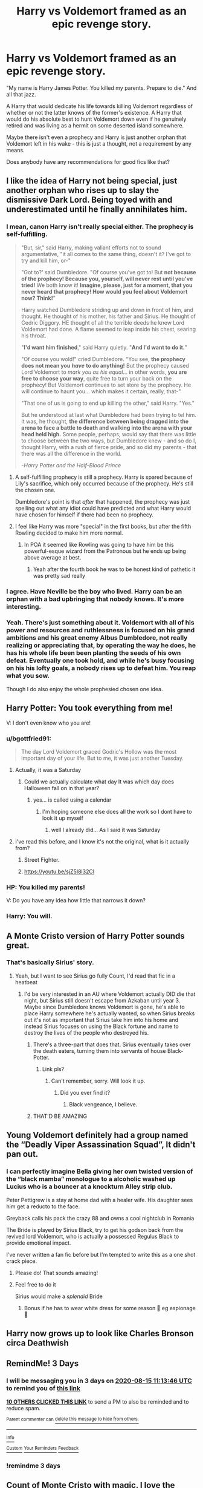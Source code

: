 #+TITLE: Harry vs Voldemort framed as an epic revenge story.

* Harry vs Voldemort framed as an epic revenge story.
:PROPERTIES:
:Author: TheVoteMote
:Score: 267
:DateUnix: 1597208449.0
:DateShort: 2020-Aug-12
:FlairText: Request
:END:
"My name is Harry James Potter. You killed my parents. Prepare to die." And all that jazz.

A Harry that would dedicate his life towards killing Voldemort regardless of whether or not the latter knows of the former's existence. A Harry that would do his absolute best to hunt Voldemort down even if he genuinely retired and was living as a hermit on some deserted island somewhere.

Maybe there isn't even a prophecy and Harry is just another orphan that Voldemort left in his wake - this is just a thought, not a requirement by any means.

 

Does anybody have any recommendations for good fics like that?


** I like the idea of Harry not being special, just another orphan who rises up to slay the dismissive Dark Lord. Being toyed with and underestimated until he finally annihilates him.
:PROPERTIES:
:Author: RowanWinterlace
:Score: 115
:DateUnix: 1597220642.0
:DateShort: 2020-Aug-12
:END:

*** I mean, canon Harry isn't really special either. The prophecy is self-fulfilling.

#+begin_quote
  "But, sir," said Harry, making valiant efforts not to sound argumentative, "it all comes to the same thing, doesn't it? I've got to try and kill him, or-"

  "Got to?' said Dumbledore. "Of course you've got to! But *not because of the prophecy! Because you, yourself, will never rest until you've tried!* We both know it! *Imagine, please, just for a moment, that you never heard that prophecy! How would you feel about Voldemort now? Think!*"

  Harry watched Dumbledore striding up and down in front of him, and thought. He thought of his mother, his father and Sirius. He thought of Cedric Diggory. HE thought of all the terrible deeds he knew Lord Voldemort had done. A flame seemed to leap inside his chest, searing his throat.

  "*I'd want him finished*," said Harry quietly. "*And I'd want to do it.*"

  "Of course you wold!" cried Dumbledore. "You see, *the prophecy does not mean you* */have/* *to do anything!* But the prophecy caused Lord Voldemort to /mark you as his equal/... in other words, *you are free to choose your way*, quite free to turn your back on the prophecy! But Voldemort continues to set store by the prophecy. He will continue to haunt you... which makes it certain, really, that-"

  "That one of us is going to end up killing the other," said Harry. "Yes."

  But he understood at last what Dumbledore had been trying to tel him. It was, he thought, *the difference between being dragged into the arena to face a battle to death and walking into the arena with your head held high.* Some people, perhaps, would say that there was little to choose between the two ways, but Dumbledore knew - and so do I, thought Harry, with a rush of fierce pride, and so did my parents - that there was all the difference in the world.

  /-Harry Potter and the Half-Blood Prince/
#+end_quote
:PROPERTIES:
:Author: usernamesaretaken3
:Score: 45
:DateUnix: 1597243511.0
:DateShort: 2020-Aug-12
:END:

**** A self-fulfilling prophecy is still a prophecy. Harry is spared because of Lily's sacrifice, which only occurred because of the prophecy. He's still the chosen one.

Dumbledore's point is that /after/ that happened, the prophecy was just spelling out what any idiot could have predicted and what Harry would have chosen for himself if there had been no prophecy.
:PROPERTIES:
:Author: ForwardDiscussion
:Score: 23
:DateUnix: 1597247373.0
:DateShort: 2020-Aug-12
:END:


**** I feel like Harry was more "special" in the first books, but after the fifth Rowling decided to make him more normal.
:PROPERTIES:
:Author: will1707
:Score: 11
:DateUnix: 1597253911.0
:DateShort: 2020-Aug-12
:END:

***** In POA it seemed like Rowling was going to have him be this powerful-esque wizard from the Patronous but he ends up being above average at best.
:PROPERTIES:
:Author: -Starwind
:Score: 17
:DateUnix: 1597257231.0
:DateShort: 2020-Aug-12
:END:

****** Yeah after the fourth book he was to be honest kind of pathetic it was pretty sad really
:PROPERTIES:
:Author: _UmbraDominus
:Score: 2
:DateUnix: 1601238357.0
:DateShort: 2020-Sep-27
:END:


*** I agree. Have Neville be the boy who lived. Harry can be an orphan with a bad upbringing that nobody knows. It's more interesting.
:PROPERTIES:
:Author: SisterMarie21
:Score: 21
:DateUnix: 1597240083.0
:DateShort: 2020-Aug-12
:END:


*** Yeah. There's just something about it. Voldemort with all of his power and resources and ruthlessness is focused on his grand ambitions and his great enemy Albus Dumbledore, not really realizing or appreciating that, by operating the way he does, he has his whole life been been planting the seeds of his own defeat. Eventually one took hold, and while he's busy focusing on his his lofty goals, a nobody rises up to defeat him. You reap what you sow.

Though I do also enjoy the whole prophesied chosen one idea.
:PROPERTIES:
:Author: TheVoteMote
:Score: 2
:DateUnix: 1597900645.0
:DateShort: 2020-Aug-20
:END:


** Harry Potter: You took everything from me!

V: I don't even know who you are!
:PROPERTIES:
:Author: Mangek_Eou
:Score: 53
:DateUnix: 1597237627.0
:DateShort: 2020-Aug-12
:END:

*** u/bgottfried91:
#+begin_quote
  The day Lord Voldemort graced Godric's Hollow was the most important day of your life. But to me, it was just another Tuesday.
#+end_quote
:PROPERTIES:
:Author: bgottfried91
:Score: 42
:DateUnix: 1597238808.0
:DateShort: 2020-Aug-12
:END:

**** Actually, it was a Saturday
:PROPERTIES:
:Author: renextronex
:Score: 12
:DateUnix: 1597243386.0
:DateShort: 2020-Aug-12
:END:

***** Could we actually calculate what day It was which day does Halloween fall on in that year?
:PROPERTIES:
:Author: Shad0wcat2
:Score: 3
:DateUnix: 1597298340.0
:DateShort: 2020-Aug-13
:END:

****** yes... is called using a calendar
:PROPERTIES:
:Author: renextronex
:Score: 6
:DateUnix: 1597298489.0
:DateShort: 2020-Aug-13
:END:

******* I'm hoping someone else does all the work so I dont have to look it up myself
:PROPERTIES:
:Author: Shad0wcat2
:Score: 3
:DateUnix: 1597298568.0
:DateShort: 2020-Aug-13
:END:

******** well I already did... As I said it was Saturday
:PROPERTIES:
:Author: renextronex
:Score: 9
:DateUnix: 1597299794.0
:DateShort: 2020-Aug-13
:END:


**** I've read this before, and I know it's not the original, what is it actually from?
:PROPERTIES:
:Author: greenking13
:Score: 7
:DateUnix: 1597250567.0
:DateShort: 2020-Aug-12
:END:

***** Street Fighter.
:PROPERTIES:
:Author: pyrocord
:Score: 5
:DateUnix: 1597251178.0
:DateShort: 2020-Aug-12
:END:


***** [[https://youtu.be/sjZ5I8l32CI]]
:PROPERTIES:
:Author: healzsham
:Score: 3
:DateUnix: 1597260082.0
:DateShort: 2020-Aug-12
:END:


*** HP: You killed my parents!

V: Do you have any idea how little that narrows it down?
:PROPERTIES:
:Author: nielswerf001
:Score: 21
:DateUnix: 1597246546.0
:DateShort: 2020-Aug-12
:END:


*** Harry: You will.
:PROPERTIES:
:Author: MaverickKaiser
:Score: 3
:DateUnix: 1597293664.0
:DateShort: 2020-Aug-13
:END:


** A Monte Cristo version of Harry Potter sounds great.
:PROPERTIES:
:Author: Argyrus-Lillum
:Score: 39
:DateUnix: 1597226842.0
:DateShort: 2020-Aug-12
:END:

*** That's basically Sirius' story.
:PROPERTIES:
:Author: jazzmester
:Score: 9
:DateUnix: 1597240811.0
:DateShort: 2020-Aug-12
:END:

**** Yeah, but I want to see Sirius go fully Count, I'd read that fic in a heatbeat
:PROPERTIES:
:Author: TheDukeofCrepes
:Score: 6
:DateUnix: 1597244293.0
:DateShort: 2020-Aug-12
:END:

***** I'd be very interested in an AU where Voldemort actually DID die that night, but Sirius still doesn't escape from Azkaban until year 3. Maybe since Dumbledore knows Voldemort is gone, he's able to place Harry somewhere he's actually wanted, so when Sirius breaks out it's not as important that Sirius take him into his home and instead Sirius focuses on using the Black fortune and name to destroy the lives of the people who destroyed his.
:PROPERTIES:
:Author: bgottfried91
:Score: 10
:DateUnix: 1597253474.0
:DateShort: 2020-Aug-12
:END:

****** There's a three-part that does that. Sirius eventually takes over the death eaters, turning them into servants of house Black-Potter.
:PROPERTIES:
:Author: will1707
:Score: 5
:DateUnix: 1597253790.0
:DateShort: 2020-Aug-12
:END:

******* Link pls?
:PROPERTIES:
:Author: bgottfried91
:Score: 2
:DateUnix: 1597254135.0
:DateShort: 2020-Aug-12
:END:

******** Can't remember, sorry. Will look it up.
:PROPERTIES:
:Author: will1707
:Score: 3
:DateUnix: 1597254284.0
:DateShort: 2020-Aug-12
:END:

********* Did you ever find it?
:PROPERTIES:
:Author: TheVoteMote
:Score: 1
:DateUnix: 1598505361.0
:DateShort: 2020-Aug-27
:END:

********** Black vengeance, I believe.
:PROPERTIES:
:Author: will1707
:Score: 1
:DateUnix: 1598527973.0
:DateShort: 2020-Aug-27
:END:


****** THAT'D BE AMAZING
:PROPERTIES:
:Author: TheDukeofCrepes
:Score: 2
:DateUnix: 1597253545.0
:DateShort: 2020-Aug-12
:END:


** Young Voldemort definitely had a group named the “Deadly Viper Assassination Squad”, It didn't pan out.
:PROPERTIES:
:Author: suikofan80
:Score: 42
:DateUnix: 1597225813.0
:DateShort: 2020-Aug-12
:END:

*** I can perfectly imagine Bella giving her own twisted version of the “black mamba” monologue to a alcoholic washed up Lucius who is a bouncer at a knockturn Alley strip club.

Peter Pettigrew is a stay at home dad with a healer wife. His daughter sees him get a reducto to the face.

Greyback calls his pack the crazy 88 and owns a cool nightclub in Romania

The Bride is played by Sirius Black, try to get his godson back from the revived lord Voldemort, who is actually a possessed Regulus Black to provide emotional impact.

I've never written a fan fic before but I'm tempted to write this as a one shot crack piece.
:PROPERTIES:
:Author: JoeHatesFanFiction
:Score: 51
:DateUnix: 1597229538.0
:DateShort: 2020-Aug-12
:END:

**** Please do! That sounds amazing!
:PROPERTIES:
:Author: Glitched-Quill
:Score: 9
:DateUnix: 1597238675.0
:DateShort: 2020-Aug-12
:END:


**** Feel free to do it

Sirius would make a /splendid/ Bride
:PROPERTIES:
:Author: MoDthestralHostler
:Score: 5
:DateUnix: 1597245928.0
:DateShort: 2020-Aug-12
:END:

***** Bonus if he has to wear white dress for some reason 🤣 eg espionage 💜
:PROPERTIES:
:Author: MoDthestralHostler
:Score: 3
:DateUnix: 1597246052.0
:DateShort: 2020-Aug-12
:END:


** Harry now grows up to look like Charles Bronson circa Deathwish
:PROPERTIES:
:Author: timthomas299
:Score: 8
:DateUnix: 1597228189.0
:DateShort: 2020-Aug-12
:END:


** RemindMe! 3 Days
:PROPERTIES:
:Author: Sh00tingMirage
:Score: 6
:DateUnix: 1597230826.0
:DateShort: 2020-Aug-12
:END:

*** I will be messaging you in 3 days on [[http://www.wolframalpha.com/input/?i=2020-08-15%2011:13:46%20UTC%20To%20Local%20Time][*2020-08-15 11:13:46 UTC*]] to remind you of [[https://np.reddit.com/r/HPfanfiction/comments/i87niv/harry_vs_voldemort_framed_as_an_epic_revenge_story/g17bskz/?context=3][*this link*]]

[[https://np.reddit.com/message/compose/?to=RemindMeBot&subject=Reminder&message=%5Bhttps%3A%2F%2Fwww.reddit.com%2Fr%2FHPfanfiction%2Fcomments%2Fi87niv%2Fharry_vs_voldemort_framed_as_an_epic_revenge_story%2Fg17bskz%2F%5D%0A%0ARemindMe%21%202020-08-15%2011%3A13%3A46%20UTC][*10 OTHERS CLICKED THIS LINK*]] to send a PM to also be reminded and to reduce spam.

^{Parent commenter can} [[https://np.reddit.com/message/compose/?to=RemindMeBot&subject=Delete%20Comment&message=Delete%21%20i87niv][^{delete this message to hide from others.}]]

--------------

[[https://np.reddit.com/r/RemindMeBot/comments/e1bko7/remindmebot_info_v21/][^{Info}]]

[[https://np.reddit.com/message/compose/?to=RemindMeBot&subject=Reminder&message=%5BLink%20or%20message%20inside%20square%20brackets%5D%0A%0ARemindMe%21%20Time%20period%20here][^{Custom}]]
[[https://np.reddit.com/message/compose/?to=RemindMeBot&subject=List%20Of%20Reminders&message=MyReminders%21][^{Your Reminders}]]
[[https://np.reddit.com/message/compose/?to=Watchful1&subject=RemindMeBot%20Feedback][^{Feedback}]]
:PROPERTIES:
:Author: RemindMeBot
:Score: 5
:DateUnix: 1597230844.0
:DateShort: 2020-Aug-12
:END:


*** !remindme 3 days
:PROPERTIES:
:Author: mine811
:Score: 2
:DateUnix: 1597239278.0
:DateShort: 2020-Aug-12
:END:


** Count of Monte Cristo with magic. I love the count of Monte Cristo
:PROPERTIES:
:Author: Morcalvin
:Score: 5
:DateUnix: 1597245265.0
:DateShort: 2020-Aug-12
:END:


** RemindMe! 3 days
:PROPERTIES:
:Author: PlasmaFusion67
:Score: 2
:DateUnix: 1597240791.0
:DateShort: 2020-Aug-12
:END:


** For the story to be interesting to me, it has to end with him sparing LV's life, or regretting becoming a murderer. Because I love angst and character development.
:PROPERTIES:
:Author: Brilliant_Sea
:Score: 1
:DateUnix: 1597238342.0
:DateShort: 2020-Aug-12
:END:
